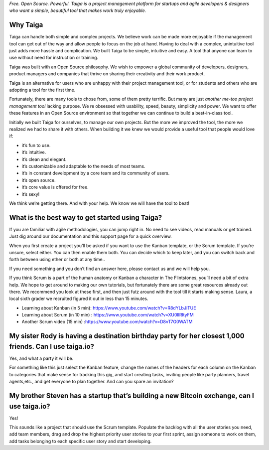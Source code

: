 .. title: Who Is Taiga For?
.. slug: who-is-taiga-for
.. date: 2015-10-15 18:06:14 UTC+02:00
.. tags:
.. category: FAQs
.. order: 10
.. link:
.. description:
.. type: text

*Free. Open Source. Powerful. Taiga is a project management platform for
startups and agile developers & designers who want a simple, beautiful
tool that makes work truly enjoyable.*

Why Taiga
=========

Taiga can handle both simple and complex projects. We believe work can
be made more enjoyable if the management tool can get out of the way and
allow people to focus on the job at hand. Having to deal with a complex,
unintuitive tool just adds more hassle and complication. We built Taiga
to be simple, intuitive and easy. A tool that anyone can learn to use
without need for instruction or training.

Taiga was built with an Open Source philosophy. We wish to empower a
global community of developers, designers, product managers and
companies that thrive on sharing their creativity and their work
product.

Taiga is an alternative for users who are unhappy with their project
management tool, or for students and others who are adopting a tool for
the first time.

Fortunately, there are many tools to chose from, some of them pretty
terrific. But many are just *another me-too project management tool*
lacking purpose. We re obsessed with usability, speed, beauty,
simplicity and power. We want to offer these features in an Open Source
environment so that together we can continue to build a best-in-class
tool.

Initially we built Taiga for ourselves, to manage our own projects. But
the more we improved the tool, the more we realized we had to share it
with others. When building it we knew we would provide a useful tool
that people would love if:

-  it’s fun to use.
-  it’s intuitive.
-  it’s clean and elegant.
-  it’s customizable and adaptable to the needs of most teams.
-  it’s in constant development by a core team and its community of
   users.
-  it’s open source.
-  it’s core value is offered for free.
-  it’s sexy!

We think we’re getting there. And with your help. We know we will have
the tool to beat!

What is the best way to get started using Taiga?
================================================

If you are familiar with agile methodologies, you can jump right in. No
need to see videos, read manuals or get trained. Just dig around our
documentation and this support page for a quick overview.

When you first create a project you’ll be asked if you want to use the
Kanban template, or the Scrum template. If you’re unsure, select either.
You can then enable them both. You can decide which to keep later, and
you can switch back and forth between using ether or both at any time..

If you need something and you don’t find an answer here, please contact
us and we will help you.

If you think Scrum is a part of the human anatomy or Kanban a character
in The Flintstones, you’ll need a bit of extra help. We hope to get
around to making our own tutorials, but fortunately there are some great
resources already out there. We recommend you look at these first, and
then just futz around with the tool till it starts making sense. Laura,
a local sixth grader we recruited figured it out in less than 15
minutes.

- Learning about Kanban (in 5 min): https://www.youtube.com/watch?v=R8dYLbJiTUE
- Learning about Scrum (in 10 min) : https://www.youtube.com/watch?v=XU0llRltyFM
- Another Scrum video (15 min) :https://www.youtube.com/watch?v=D8vT7G0WATM

My sister Rody is having a destination birthday party for her closest 1,000 friends. Can I use taiga.io?
========================================================================================================

Yes, and what a party it will be.

For something like this just select the Kanban feature, change the names
of the headers for each column on the Kanban to categories that make
sense for tracking this gig, and start creating tasks, inviting people
like party planners, travel agents,etc., and get everyone to plan
together. And can you spare an invitation?

My brother Steven has a startup that’s building a new Bitcoin exchange, can I use taiga.io?
===========================================================================================

Yes!

This sounds like a project that should use the Scrum template. Populate
the backlog with all the user stories you need, add team members, drag
and drop the highest priority user stories to your first sprint, assign
someone to work on them, add tasks belonging to each specific user story
and start developing.

